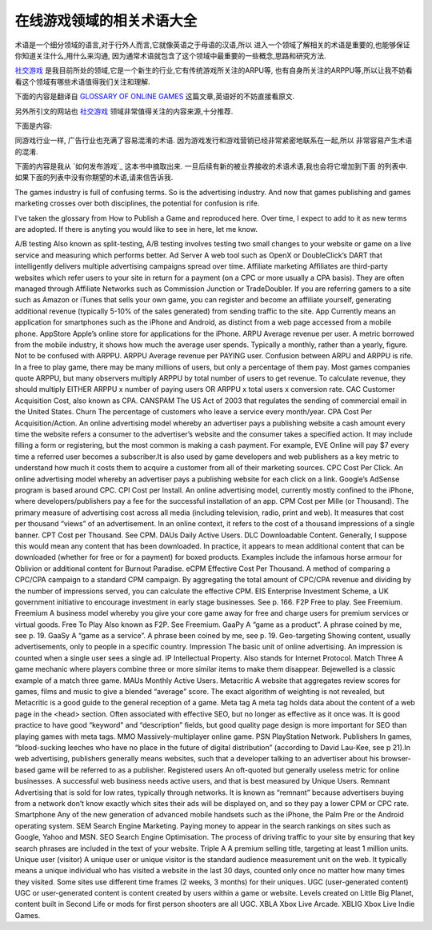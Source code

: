 ===================================
在线游戏领域的相关术语大全
===================================


术语是一个细分领域的语言,对于行外人而言,它就像英语之于母语的汉语,所以
进入一个领域了解相关的术语是重要的,也能够保证你知道关注什么,用什么来沟通,
因为通常术语就包含了这个领域中最重要的一些概念,思路和研究方法.

`社交游戏`_ 是我目前所处的领域,它是一个新生的行业,它有传统游戏所关注的ARPU等,
也有自身所关注的ARPPU等,所以让我不妨看看这个领域有哪些术语值得我们关注和理解.

下面的内容是翻译自 `GLOSSARY OF ONLINE GAMES`_ 这篇文章,英语好的不妨直接看原文.

另外所引文的网站也 `社交游戏`_ 领域非常值得关注的内容来源,十分推荐.


下面是内容:

同游戏行业一样, 广告行业也充满了容易混淆的术语. 因为游戏发行和游戏营销已经非常紧密地联系在一起,所以
非常容易产生术语的混淆.

下面的内容是我从 `如何发布游戏`_ 这本书中摘取出来. 一旦后续有新的被业界接收的术语术语,我也会将它增加到下面
的列表中. 如果下面的列表中没有你期望的术语,请来信告诉我.

=============================== ==============================================================
A/B testing                     也称为对比测试.A/B测试通过对线上网站或者游戏分别进行
                                再次小改动后的对比测试,来确定哪个改动更加有益.
------------------------------- --------------------------------------------------------------
Ad Server                       例如OpenX或者DoubleClick的动态广告报告与目标定位这样的web工具,
                                能够智能地发布连续的广告活动.
------------------------------- --------------------------------------------------------------
Affiliate marketing             Affiliates是通过自己的网站来将用户引导到你的站点来取得收入的
                                第三方网站(基于CPC或者CPA).它们通常由Affiliates联盟来管理,这样
                                的联盟例如Commission Junction或者TradeDoubler.如果你将你的玩家
                                引导到Amazon或者iTunes来出售自己的游戏,那么你可以注册并且自己
                                本身成为affiliate,通过向这些网站导入流量获得生额外的收入
                                (通常有5%-10%的额外收入)
------------------------------- --------------------------------------------------------------
App                             现在的意思是针对iPhone或者Android这样的智能手机的应用,
                                以区别于通过移动手机来访问网页.
------------------------------- --------------------------------------------------------------
App Store                       针对iPhone的苹果在线应用商店
------------------------------- --------------------------------------------------------------
ARPU                            每个用户的收入.从移动行业引进的指标,这个指标表明一个用户
                                平均花费,通常是针对一个月而不是一年的数据.应该与ARPPU区别.
                                (Averge Revenue Per User)
------------------------------- --------------------------------------------------------------
ARPPU                           每个支付用户的平均收入.ARPU和ARPPU之间很容易混淆.在一个免费的
                                游戏中(指的玩是免费,例如大多数的社交游戏),通过都有数百万的用户
                                数,但是只有百分之一的用户来支付.大多数游戏公司更多使用ARPPU,
                                而许多人通过将ARPU和用户数来计算出总收入.为了计算总收入,或者
                                将ARPPU乘以支付用户数,或者ARPPU乘以总用户数再乘以转化率.
                                (Averge Revenue Per Payment User)
------------------------------- --------------------------------------------------------------
CAC                             新用户开发成本,也叫CPA
                                (Customer Acquisition Cost)
------------------------------- --------------------------------------------------------------
CANSPAM                         2003年美国的一项法律,用于规范在美国发送商业邮件.
------------------------------- --------------------------------------------------------------
Churn                           客户流失率,通常指一月或者一年用户的流失百分比
------------------------------- --------------------------------------------------------------
CPA                             每个新用户的开发成本.一种在线的广告模型,在这个模型中,当媒体网
                                站成功地将一个客户引入到广告投放商的网站并且客户执行了某些特定
                                的行为,此时广告投放商向广告媒体网站支付每次支付一定的现金. 
                                特定的行为,可能是填写一个表格或者注册为会员,但是最常见的行为是
                                进行一次支付.例如,EVE Online会向成为订阅者而支付7美元.这个指标
                                也学用户于游戏开发者或者媒体网站,来作为一个关键的指标以衡量他
                                们从各种营销来源中获得一个客户的成本.
                                (Cost Per Acquisition)
------------------------------- --------------------------------------------------------------
CPC                             每次点击的成本.一种在线的广告模型,在这个模型中,广告投放商会为
                                每次用户的点击来付费.Google的AdSense程序是基于CPC的.
                                (Cost Per Click)
------------------------------- --------------------------------------------------------------
CPI                             每次安装的成本.一种在线的广告模型,当前只是局限在iPhone平台上,
                                其中开发者或者发布者为每次成功的安装进行付费.
                                (Cost Per Install)
------------------------------- --------------------------------------------------------------
CPM                             每千次的成本.所有媒体(包括电视,广播,印制,和网络)上的广告的主要
                                量度.这个指标衡量的是一个广告每千次浏览的成本.如果单指网络,
                                则指的是对于单条广告的一千次浏览.(Cost Per Mille)
------------------------------- --------------------------------------------------------------
CPT                             每千次的成本,同CPM.(Cost Per Thousand)
------------------------------- --------------------------------------------------------------
DAUs                            日活跃用户数.(Daily Active Users)
------------------------------- --------------------------------------------------------------
DLC                             可下载内容.通常我认为这个指的是已经被下载的任意内容.实际中,它
                                指的是针对打包好的物品可以被下载的额外内容(免费或者支付).
                                (Downloadable Content)
------------------------------- --------------------------------------------------------------
eCPM                            每千次的有效成本.用于比较针对标准的CPM活动和CPC/CPA活动的方法.
                                通过聚合CPC/CPA收入的总数,并除以广告被浏览的次数,可以计算出
                                有效的CPM.(Effective Cost Per Mille)
------------------------------- --------------------------------------------------------------
EIS                             企业投资模式,为了鼓励对于早期创业的投资英国政府推出的一项创新
                                模式. (Enterprise Investment Scheme)
------------------------------- --------------------------------------------------------------
F2P                             免费玩.(Free to Play). 同Freemium.
------------------------------- --------------------------------------------------------------
Freemium                        一种商业模型,在这个模型中,核心游戏是免费可玩的,通过对虚拟
                                物品或者高级服务进行收费.
------------------------------- --------------------------------------------------------------
Free To Play                    也叫F2P,同Freemium.
------------------------------- --------------------------------------------------------------
GaaPy                           游戏作为产品.(game as a product)
------------------------------- --------------------------------------------------------------
GaaSy                           游戏作为服务.(game as a service)
------------------------------- --------------------------------------------------------------
Geo-targeting                   仅对一个特定的国家的人展示内容(通常是广告)
------------------------------- --------------------------------------------------------------
Impression                      在线广告的基本单位.当一个用户看见一个广告,则计作一个impression
------------------------------- --------------------------------------------------------------
IP                              知识产权.或者网络协议.
                                (Intellectual Property/Internet Protocol)
------------------------------- --------------------------------------------------------------
Match Three                     一种游戏玩法,也就是当用户将三个或者更多个类似对象连在一起从而
                                让它们消失的玩法.钻石迷阵是一个经典的Match Three游戏.
------------------------------- --------------------------------------------------------------
MAUs                            月活跃用户数.(Monthly Active Users)
------------------------------- --------------------------------------------------------------
Metacritic                      用于对游戏,电影或者音乐的评价得分进行聚焦并给出一个混合的
                                "平均分"的网站.权重计算的算法并不公开,但是Metacritic是对于
                                游戏很好的反应指标.
------------------------------- --------------------------------------------------------------
Meta tag                        meta tag是位于一个网页<head>部分的标签,它包含这个网页的内容.
                                通常与有效的SEO相关,但是已经不再像之前那么有效.有一个很好的
                                "关键字"和"描述"非常重要,但是对于SEO而言高质量的页面设计比
                                修改meta tags更加重要.
------------------------------- --------------------------------------------------------------
MMO                             大型多人在线游戏.(Massively-multiplayer online game)
------------------------------- --------------------------------------------------------------
PSN                             PlayStation网络.(Play Station Network)
------------------------------- --------------------------------------------------------------
Publishers                      在游戏领域,"在未来数字产品发布中无立足之地的吸血鬼"(摘自David
                                Lau-Kee).在网络广告领域,发布商通常是指网站,例如与广告发布商
                                讲述他的基于浏览器的游戏的开发者,也通常认为是发布商.
------------------------------- --------------------------------------------------------------
Registered users                在线领域常常提到但没有用处的指标.一个成功的网站需要活跃用户,
                                而它是由独立用户来衡量的.
------------------------------- --------------------------------------------------------------
Remnant                         
------------------------------- --------------------------------------------------------------
------------------------------- --------------------------------------------------------------
------------------------------- --------------------------------------------------------------

================ ==============================================================


The games industry is full of confusing terms. So is the advertising industry. And now that games publishing and games marketing crosses over both disciplines, the potential for confusion is rife.

I’ve taken the glossary from How to Publish a Game and reproduced here. Over time, I expect to add to it as new terms are adopted. If there is anyting you would like to see in here, let me know.

A/B testing Also known as split-testing, A/B testing involves testing two small changes to your website or game on a live service and measuring which performs better.
Ad Server   A web tool such as OpenX or DoubleClick’s DART that intelligently delivers multiple advertising campaigns spread over time.
Affiliate marketing Affiliates are third-party websites which refer users to your site in return for a payment (on a CPC or more usually a CPA basis). They are often managed through Affiliate Networks such as Commission Junction or TradeDoubler. If you are referring gamers to a site such as Amazon or iTunes that sells your own game, you can register and become an affiliate yourself, generating additional revenue (typically 5-10% of the sales generated) from sending traffic to the site.
App Currently means an application for smartphones such as the iPhone and Android, as distinct from a web page accessed from a mobile phone.
AppStore    Apple’s online store for applications for the iPhone.
ARPU    Average revenue per user. A metric borrowed from the mobile industry, it shows how much the average user spends. Typically a monthly, rather than a yearly, figure. Not to be confused with ARPPU.
ARPPU   Average revenue per PAYING user. Confusion between ARPU and ARPPU is rife. In a free to play game, there may be many millions of users, but only a percentage of them pay. Most games companies quote ARPPU, but many observers multiply ARPPU by total number of users to get revenue. To calculate revenue, they should multiply EITHER ARPPU x number of paying users OR ARPPU x total users x conversion rate.
CAC Customer Acquisition Cost, also known as CPA.
CANSPAM The US Act of 2003 that regulates the sending of commercial email in the United States.
Churn   The percentage of customers who leave a service every month/year.
CPA Cost Per Acquisition/Action. An online advertising model whereby an advertiser pays a publishing website a cash amount every time the website refers a consumer to the advertiser’s website and the consumer takes a specified action. It may include filling a form or registering, but the most common is making a cash payment. For example, EVE Online will pay $7 every time a referred user becomes a subscriber.It is also used by game developers and web publishers as a key metric to understand how much it costs them to acquire a customer from all of their marketing sources.
CPC Cost Per Click. An online advertising model whereby an advertiser pays a publishing website for each click on a link. Google’s AdSense program is based around CPC.
CPI Cost per Install. An online advertising model, currently mostly confined to the iPhone, where developers/publishers pay a fee for the successful installation of an app.
CPM Cost per Mille (or Thousand). The primary measure of advertising cost across all media (including television, radio, print and web). It measures that cost per thousand “views” of an advertisement. In an online context, it refers to the cost of a thousand impressions of a single banner.
CPT Cost per Thousand. See CPM.
DAUs    Daily Active Users.
DLC Downloadable Content. Generally, I suppose this would mean any content that has been downloaded. In practice, it appears to mean additional content that can be downloaded (whether for free or for a payment) for boxed products. Examples include the infamous horse armour for Oblivion or additional content for Burnout Paradise.
eCPM    Effective Cost Per Thousand. A method of comparing a CPC/CPA campaign to a standard CPM campaign. By aggregating the total amount of CPC/CPA revenue and dividing by the number of impressions served, you can calculate the effective CPM.
EIS Enterprise Investment Scheme, a UK government initiative to encourage investment in early stage businesses. See p. 166.
F2P Free to play. See Freemium.
Freemium    A business model whereby you give your core game away for free and charge users for premium services or virtual goods.
Free To Play    Also known as F2P. See Freemium.
GaaPy   A “game as a product”. A phrase coined by me, see p. 19.
GaaSy   A “game as a service”. A phrase been coined by me, see p. 19.
Geo-targeting   Showing content, usually advertisements, only to people in a specific country.
Impression  The basic unit of online advertising. An impression is counted when a single user sees a single ad.
IP  Intellectual Property. Also stands for Internet Protocol.
Match Three A game mechanic where players combine three or more similar items to make them disappear. Bejewelled is a classic example of a match three game.
MAUs    Monthly Active Users.
Metacritic  A website that aggregates review scores for games, films and music to give a blended “average” score. The exact algorithm of weighting is not revealed, but Metacritic is a good guide to the general reception of a game.
Meta tag    A meta tag holds data about the content of a web page in the <head> section. Often associated with effective SEO, but no longer as effective as it once was. It is good practice to have good “keyword” and “description” fields, but good quality page design is more important for SEO than playing games with meta tags.
MMO Massively-multiplayer online game.
PSN PlayStation Network.
Publishers  In games, “blood-sucking leeches who have no place in the future of digital distribution” (according to David Lau-Kee, see p 21).In web advertising, publishers generally means websites, such that a developer talking to an advertiser about his browser-based game will be referred to as a publisher.
Registered users    An oft-quoted but generally useless metric for online businesses. A successful web business needs active users, and that is best measured by Unique Users.
Remnant Advertising that is sold for low rates, typically through networks. It is known as “remnant” because advertisers buying from a network don’t know exactly which sites their ads will be displayed on, and so they pay a lower CPM or CPC rate.
Smartphone  Any of the new generation of advanced mobile handsets such as the iPhone, the Palm Pre or the Android operating system.
SEM Search Engine Marketing. Paying money to appear in the search rankings on sites such as Google, Yahoo and MSN.
SEO Search Engine Optimisation. The process of driving traffic to your site by ensuring that key search phrases are included in the text of your website.
Triple A    A premium selling title, targeting at least 1 million units.
Unique user (visitor)   A unique user or unique visitor is the standard audience measurement unit on the web. It typically means a unique individual who has visited a website in the last 30 days, counted only once no matter how many times they visited. Some sites use different time frames (2 weeks, 3 months) for their uniques.
UGC (user-generated content)    UGC or user-generated content is content created by users within a game or website. Levels created on Little Big Planet, content built in Second Life or mods for first person shooters are all UGC.
XBLA    Xbox Live Arcade.
XBLIG   Xbox Live Indie Games.

.. _社交游戏: 
.. _GLOSSARY OF ONLINE GAMES: http://www.gamesbrief.com/2010/07/glossary-of-online-games/
